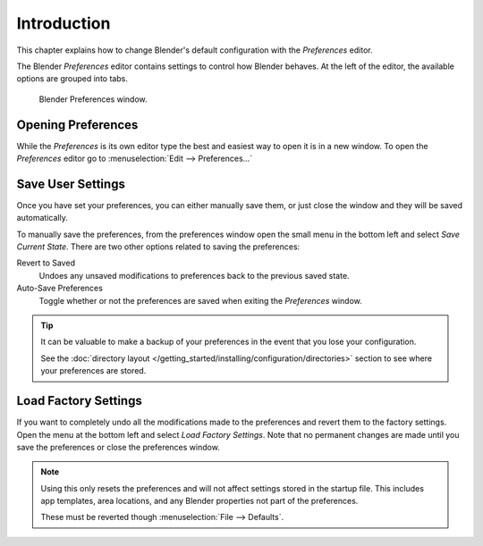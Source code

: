 
************
Introduction
************

This chapter explains how to change Blender's default configuration with the *Preferences* editor.

The Blender *Preferences* editor contains settings to control how Blender behaves.
At the left of the editor, the available options are grouped into tabs.

.. figure:: /images/preferences_interface_tab.png

   Blender Preferences window.


Opening Preferences
===================

While the *Preferences* is its own editor type the best and easiest way to open it is
in a new window. To open the *Preferences* editor go to :menuselection:`Edit --> Preferences...`


Save User Settings
==================

Once you have set your preferences, you can either manually save them,
or just close the window and they will be saved automatically.

To manually save the preferences, from the preferences window open the small menu
in the bottom left and select *Save Current State*. There are two other options
related to saving the preferences:

Revert to Saved
   Undoes any unsaved modifications to preferences back to the previous saved state.
Auto-Save Preferences
   Toggle whether or not the preferences are saved when exiting the *Preferences* window.

.. tip::

   It can be valuable to make a backup of your preferences in the event that you lose your configuration.

   See the :doc:`directory layout </getting_started/installing/configuration/directories>`
   section to see where your preferences are stored.


.. _factory-settings:

Load Factory Settings
=====================

If you want to completely undo all the modifications made to the preferences
and revert them to the factory settings. Open the menu at the bottom left and select *Load Factory Settings*.
Note that no permanent changes are made until you save the preferences or close the preferences window.

.. note::

   Using this only resets the preferences and will not affect settings stored in the startup file.
   This includes app templates, area locations, and any Blender properties not part of the preferences.

   These must be reverted though :menuselection:`File --> Defaults`.
